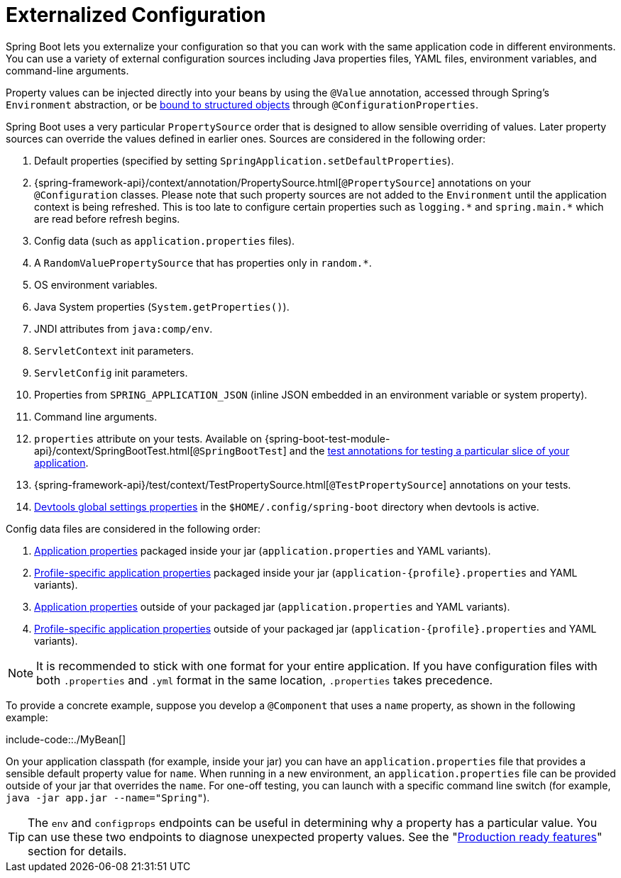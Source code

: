 [[external-config]]
= Externalized Configuration

Spring Boot lets you externalize your configuration so that you can work with the same application code in different environments.
You can use a variety of external configuration sources including Java properties files, YAML files, environment variables, and command-line arguments.

Property values can be injected directly into your beans by using the `@Value` annotation, accessed through Spring's `Environment` abstraction, or be xref:features/external-config/typesafe-configuration-properties.adoc[bound to structured objects] through `@ConfigurationProperties`.

Spring Boot uses a very particular `PropertySource` order that is designed to allow sensible overriding of values.
Later property sources can override the values defined in earlier ones.
Sources are considered in the following order:

. Default properties (specified by setting `SpringApplication.setDefaultProperties`).
. {spring-framework-api}/context/annotation/PropertySource.html[`@PropertySource`] annotations on your `@Configuration` classes.
  Please note that such property sources are not added to the `Environment` until the application context is being refreshed.
  This is too late to configure certain properties such as `+logging.*+` and `+spring.main.*+` which are read before refresh begins.
. Config data (such as `application.properties` files).
. A `RandomValuePropertySource` that has properties only in `+random.*+`.
. OS environment variables.
. Java System properties (`System.getProperties()`).
. JNDI attributes from `java:comp/env`.
. `ServletContext` init parameters.
. `ServletConfig` init parameters.
. Properties from `SPRING_APPLICATION_JSON` (inline JSON embedded in an environment variable or system property).
. Command line arguments.
. `properties` attribute on your tests.
  Available on {spring-boot-test-module-api}/context/SpringBootTest.html[`@SpringBootTest`] and the xref:features/testing/spring-boot-applications/autoconfigured-tests.adoc[test annotations for testing a particular slice of your application].
. {spring-framework-api}/test/context/TestPropertySource.html[`@TestPropertySource`] annotations on your tests.
. xref:using/devtools.adoc#devtools.globalsettings[Devtools global settings properties] in the `$HOME/.config/spring-boot` directory when devtools is active.

Config data files are considered in the following order:

. xref:features/external-config/files.adoc[Application properties] packaged inside your jar (`application.properties` and YAML variants).
. xref:features/external-config/files/profile-specific.adoc[Profile-specific application properties] packaged inside your jar (`application-\{profile}.properties` and YAML variants).
. xref:features/external-config/files.adoc[Application properties] outside of your packaged jar (`application.properties` and YAML variants).
. xref:features/external-config/files/profile-specific.adoc[Profile-specific application properties] outside of your packaged jar (`application-\{profile}.properties` and YAML variants).

NOTE: It is recommended to stick with one format for your entire application.
If you have configuration files with both `.properties` and `.yml` format in the same location, `.properties` takes precedence.

To provide a concrete example, suppose you develop a `@Component` that uses a `name` property, as shown in the following example:

include-code::./MyBean[]

On your application classpath (for example, inside your jar) you can have an `application.properties` file that provides a sensible default property value for `name`.
When running in a new environment, an `application.properties` file can be provided outside of your jar that overrides the `name`.
For one-off testing, you can launch with a specific command line switch (for example, `java -jar app.jar --name="Spring"`).

TIP: The `env` and `configprops` endpoints can be useful in determining why a property has a particular value.
You can use these two endpoints to diagnose unexpected property values.
See the "xref:actuator/endpoints.adoc[Production ready features]" section for details.




